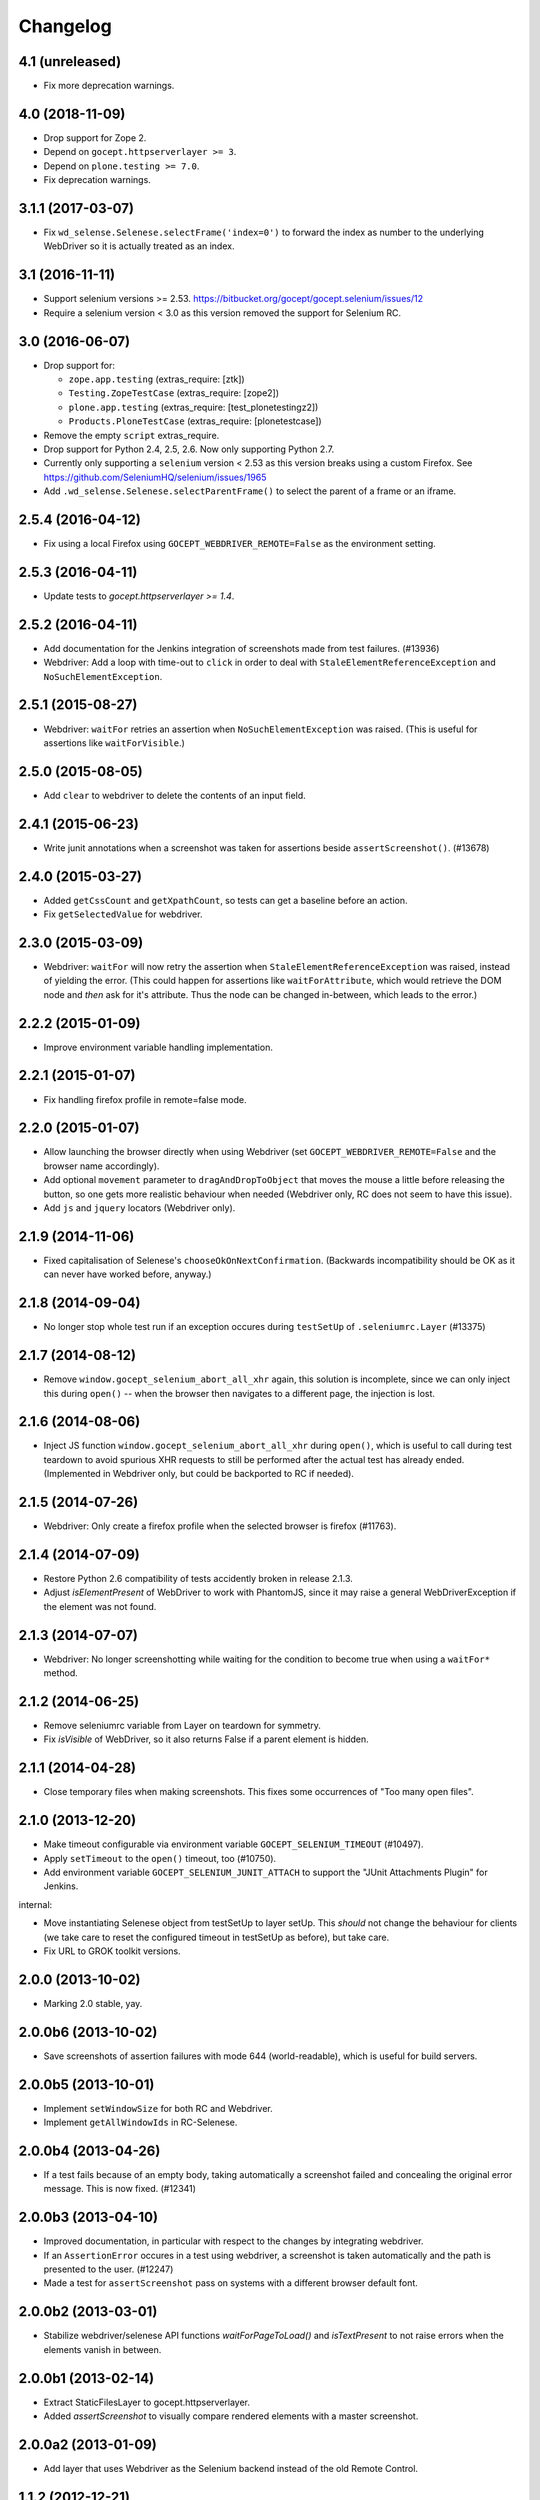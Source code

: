 Changelog
=========


4.1 (unreleased)
----------------

- Fix more deprecation warnings.


4.0 (2018-11-09)
----------------

- Drop support for Zope 2.

- Depend on ``gocept.httpserverlayer >= 3``.

- Depend on ``plone.testing >= 7.0``.

- Fix deprecation warnings.


3.1.1 (2017-03-07)
------------------

- Fix ``wd_selense.Selenese.selectFrame('index=0')`` to forward the index as
  number to the underlying WebDriver so it is actually treated as an index.


3.1 (2016-11-11)
----------------

- Support selenium versions >= 2.53.
  https://bitbucket.org/gocept/gocept.selenium/issues/12

- Require a selenium version < 3.0 as this version removed the support for
  Selenium RC.


3.0 (2016-06-07)
----------------

- Drop support for:

  - ``zope.app.testing`` (extras_require: [ztk])

  - ``Testing.ZopeTestCase`` (extras_require: [zope2])

  - ``plone.app.testing`` (extras_require: [test_plonetestingz2])

  - ``Products.PloneTestCase`` (extras_require: [plonetestcase])

- Remove the empty ``script`` extras_require.

- Drop support for Python 2.4, 2.5, 2.6. Now only supporting Python 2.7.

- Currently only supporting a ``selenium`` version < 2.53 as this version
  breaks using a custom Firefox.
  See https://github.com/SeleniumHQ/selenium/issues/1965

- Add ``.wd_selense.Selenese.selectParentFrame()`` to select the
  parent of a frame or an iframe.


2.5.4 (2016-04-12)
------------------

- Fix using a local Firefox using ``GOCEPT_WEBDRIVER_REMOTE=False`` as the
  environment setting.

2.5.3 (2016-04-11)
------------------

- Update tests to `gocept.httpserverlayer >= 1.4`.


2.5.2 (2016-04-11)
------------------

- Add documentation for the Jenkins integration of screenshots made from
  test failures. (#13936)

- Webdriver: Add a loop with time-out to ``click`` in order to deal with
  ``StaleElementReferenceException`` and ``NoSuchElementException``.


2.5.1 (2015-08-27)
------------------

- Webdriver: ``waitFor`` retries an assertion when ``NoSuchElementException``
  was raised. (This is useful for assertions like ``waitForVisible``.)


2.5.0 (2015-08-05)
------------------

- Add ``clear`` to webdriver to delete the contents of an input
  field.


2.4.1 (2015-06-23)
------------------

- Write junit annotations when a screenshot was taken for assertions beside
  ``assertScreenshot()``. (#13678)


2.4.0 (2015-03-27)
------------------

- Added ``getCssCount`` and ``getXpathCount``, so tests can get a baseline
  before an action.

- Fix ``getSelectedValue`` for webdriver.


2.3.0 (2015-03-09)
------------------

- Webdriver: ``waitFor`` will now retry the assertion when
  ``StaleElementReferenceException`` was raised, instead of yielding the error.
  (This could happen for assertions like ``waitForAttribute``, which would
  retrieve the DOM node and *then* ask for it's attribute. Thus the node can
  be changed in-between, which leads to the error.)


2.2.2 (2015-01-09)
------------------

- Improve environment variable handling implementation.


2.2.1 (2015-01-07)
------------------

- Fix handling firefox profile in remote=false mode.


2.2.0 (2015-01-07)
------------------

- Allow launching the browser directly when using Webdriver
  (set ``GOCEPT_WEBDRIVER_REMOTE=False`` and the browser name accordingly).

- Add optional ``movement`` parameter to ``dragAndDropToObject`` that moves the
  mouse a little before releasing the button, so one gets more realistic
  behaviour when needed (Webdriver only, RC does not seem to have this issue).

- Add ``js`` and ``jquery`` locators (Webdriver only).


2.1.9 (2014-11-06)
------------------

- Fixed capitalisation of Selenese's ``chooseOkOnNextConfirmation``.
  (Backwards incompatibility should be OK as it can never have worked before,
  anyway.)


2.1.8 (2014-09-04)
------------------

- No longer stop whole test run if an exception occures during
  ``testSetUp`` of ``.seleniumrc.Layer`` (#13375)


2.1.7 (2014-08-12)
------------------

- Remove ``window.gocept_selenium_abort_all_xhr`` again, this solution is
  incomplete, since we can only inject this during ``open()`` -- when the
  browser then navigates to a different page, the injection is lost.


2.1.6 (2014-08-06)
------------------

- Inject JS function ``window.gocept_selenium_abort_all_xhr`` during ``open()``,
  which is useful to call during test teardown to avoid spurious XHR requests
  to still be performed after the actual test has already ended.
  (Implemented in Webdriver only, but could be backported to RC if needed).


2.1.5 (2014-07-26)
------------------

- Webdriver: Only create a firefox profile when the selected browser is firefox
  (#11763).


2.1.4 (2014-07-09)
------------------

- Restore Python 2.6 compatibility of tests accidently broken in release 2.1.3.

- Adjust `isElementPresent` of WebDriver to work with PhantomJS, since it may
  raise a general WebDriverException if the element was not found.


2.1.3 (2014-07-07)
------------------

- Webdriver: No longer screenshotting while waiting for the condition to
  become true when using a ``waitFor*`` method.


2.1.2 (2014-06-25)
------------------

- Remove seleniumrc variable from Layer on teardown for symmetry.

- Fix `isVisible` of WebDriver, so it also returns False if a parent element
  is hidden.


2.1.1 (2014-04-28)
------------------

- Close temporary files when making screenshots. This fixes some occurrences
  of "Too many open files".


2.1.0 (2013-12-20)
------------------

- Make timeout configurable via environment variable
  ``GOCEPT_SELENIUM_TIMEOUT`` (#10497).

- Apply ``setTimeout`` to the ``open()`` timeout, too (#10750).

- Add environment variable ``GOCEPT_SELENIUM_JUNIT_ATTACH`` to support the
  "JUnit Attachments Plugin" for Jenkins.

internal:

- Move instantiating Selenese object from testSetUp to layer setUp. This
  *should* not change the behaviour for clients (we take care to reset the
  configured timeout in testSetUp as before), but take care.

- Fix URL to GROK toolkit versions.


2.0.0 (2013-10-02)
------------------

- Marking 2.0 stable, yay.


2.0.0b6 (2013-10-02)
--------------------

- Save screenshots of assertion failures with mode 644 (world-readable),
  which is useful for build servers.


2.0.0b5 (2013-10-01)
--------------------

- Implement ``setWindowSize`` for both RC and Webdriver.

- Implement ``getAllWindowIds`` in RC-Selenese.


2.0.0b4 (2013-04-26)
--------------------

- If a test fails because of an empty body, taking automatically a screenshot
  failed and concealing the original error message. This is now fixed. (#12341)


2.0.0b3 (2013-04-10)
--------------------

- Improved documentation, in particular with respect to the changes by
  integrating webdriver.

- If an ``AssertionError`` occures in a test using webdriver, a screenshot
  is taken automatically and the path is presented to the user. (#12247)

- Made a test for ``assertScreenshot`` pass on systems with a different
  browser default font.


2.0.0b2 (2013-03-01)
--------------------

- Stabilize webdriver/selenese API functions `waitForPageToLoad()` and
  `isTextPresent` to not raise errors when the elements vanish in between.


2.0.0b1 (2013-02-14)
--------------------

- Extract StaticFilesLayer to gocept.httpserverlayer.

- Added `assertScreenshot` to visually compare rendered elements with a
  master screenshot.


2.0.0a2 (2013-01-09)
--------------------

- Add layer that uses Webdriver as the Selenium backend instead of the old
  Remote Control.


1.1.2 (2012-12-21)
------------------

- Fix: Initialise the WSGI layer in the correct order to actually allow the
  configured WSGI app to be remembered.

- Fix: updated some imports after the extraction of gocept.httpserverlayer.


1.1.1 (2012-12-19)
------------------

- Update StaticFilesLayer to the new httpserverlayer API.


1.1 (2012-12-19)
----------------

- Extract HTTP server integration into separate package, gocept.httpserverlayer


1.0 (2012-11-03)
----------------

- Marking the API as stable.


0.17 (2012-11-01)
-----------------

- Added ``gocept.selenium.skipUnlessBrowser`` decorator to skip tests unless
  ceratins browser requirements are met.

- Fix: The static test server did not shutdown in some situations.


0.16 (2012-10-10)
-----------------

- Fixed selenese popup tests.

- Open a random port for the server process by default: When the environment
  variable `GOCEPT_SELENIUM_APP_PORT` is not set, a random free port is bound.
  This allows parallel testing, for instance (#11323).

0.15 (2012-09-14)
-----------------

- WSGI-Layer is comptabile with Python 2.5.
- Encoding support in converthtmltests
  (Patch by Tom Gross <tom@toms-projekte.de>).
- XHTML support for selenium tables
  (Patch by Tom Gross <tom@toms-projekte.de>).


0.14 (2012-06-06)
-----------------

- API expansion: Added ``assertCssCount``. Thus requiring selenium_ >= 2.0.
- Added Trove classifiers to package metadata.
- Moved code to Mercurial.

.. _selenium : http://pypi.python.org/pypi/selenium


0.13.2 (2012-03-15)
-------------------

- Fixed WSGI flavor: There was a ``RuntimeError`` in tear down if the WSGI
  server was shut down correctly.


0.13.1 (2012-03-15)
-------------------

- Updated URL of bug tracker.

- `script` extra no longer requires `elementtree` on Python >= 2.5.


0.13 (2012-01-30)
-----------------

- Added a selenese assert type 'list' and added it to the window management
  query methods.

- API expansion: added ``openWindow``.

- API change: filter the result of ``getAllWindowNames`` to ignore 'null'.

- backwards-compatible API change: ``selectWindow`` now selects the main
  window also when passed the window id ``None`` or no argument at all.

- pinned compatible ZTK version to 1.0.1, grok version to 1.2.1, generally
  pinned all software packages used to consistent versions for this package's
  own testing


0.12 (2011-11-29)
-----------------

- API expansion: added ``getAllWindow*`` and ``selectWindow``.


0.11 (2011-09-15)
-----------------

- Added some notes how to test a Zope 2 WSGI application.

- Described how to test a Zope 2/Plone application if using `plone.testing`
  to set up test layers.


0.10.1 (2011-02-02)
-------------------

- Improvements on the README.

- Wrote a quick start section for packages using ZTK but using
  ``zope.app.wsgi.testlayer`` instead of ``zope.app.testing``.

- Allowed to use `regexp` as pattern prefix for regular expressions
  additionally to `regex` to be compatible with the docstring and the
  Selenium documentation.


0.10 (2011-01-18)
-----------------

- Script that generates python tests from Selenium HTML tables.
  Reused from KSS project, courtesy of Jeroen Vloothuis, original author.

- Using a URL of `Selenium RC` in README where version 1.0.3 can be
  downloaded (instead of 1.0.1) which works fine with Firefox on Mac OS X,
  too.

0.9 (2010-12-28)
----------------

- Provide integration with the recent testlayer approach
  (zope.app.appsetup/zope.app.wsgi) used by Grok (#8260).
- Provide integration with plone.testing
- Make browser and RC server configurable (#6484).
- Show current test case in command log (#7876).
- Raise readable error when connection to RC server fails (#6489).
- Quit browser when the testrunner terminates (#6485).


0.8 (2010-10-22)
----------------

- Fixed tests for the StaticFilesLayer to pass with Python 2.4 through 2.7.
- API expansion: ``getSelectOptions``


0.7 (2010-08-16)
----------------

- API expansion: ``getElementHeight|Width``, ``getCookie*`` and a few others.
- lots of action methods (``mouse*`` among others)


0.6 (2010-08-09)
----------------

- assertXpathCount now also takes ints (#7681).

- API expansion: add ``isChecked`` to verify checkboxes, ``runScript``,
  ``clickAt``, ``getLocation``, ``getSelectedValue``, ``getSelectedIndex``.

- The ``pause`` method uses float division now. Pauses where implicitly rounded
  to full seconds before when an int was passed.

- The name of the factored test layer contains the module of the bases now. The
  name is used by zope.testrunner distinguish layers. Before this fix selenium
  layers factored from base layers with the same names but in different modules
  would be considered equal by zope.testrunner.

- The factored ZTK layer cleanly shuts down the http server in tearDown now.
  This allows to run different selenium layers in one go.


0.5 (2010-08-03)
----------------

- Add a static files test layer for running selenium tests against a set
  of static (HTML) files.
- Patterns now also work with multiline strings,
  i. e. 'foo*' will match 'foo\nbar' (#7790).


0.4.2 (2010-05-20)
------------------

- API expansion: ``*keyDown``, ``*keyUp``, ``keyPress``.


0.4.1 (2010-04-01)
------------------

- API expansion: added ``getSelectedLabel``.

- Ignore the code of a server's response when calling `open`. The default
  behaviour of SeleniumRC changed between 1.0.1 and 1.0.2 but we want the old
  behaviour by default.


0.4 (2010-03-30)
----------------

- API expansion: add ``getLocation`` to retrieve currently loaded URL in
  browser.

- API expansion: added ``waitForPopUp``, ``selectPopUp``, ``deselectPopUp``
  and ``close``.

- API expansion: added ``verifyAlertPresent``, ``verifyAlertNotPresent`` and
  ``waitForAlertPresent``.

- Usability: raise a better readable exception when an unimplemented selenese
  method is called.

- Usability: raise failure exceptions that convey the name of the failed
  assertion in spite of some lambdas wrapped around it.


0.3 (2010-01-12)
----------------

- Extracted 'host' and 'port' as class attributes of gocept.selenium.ztk.Layer
  so subclasses can override them; stopped hardcoding 8087 as the server port.


0.2.1 (2009-12-18)
------------------

- Fix incomplete sdist release on PyPI.


0.2 (2009-12-18)
----------------

- Make Zope 2 test server reachable from the outside.
- Implemented getTitle/assertTitle/waitForTitle/etc.


0.1 (2009-11-08)
----------------

- first release
